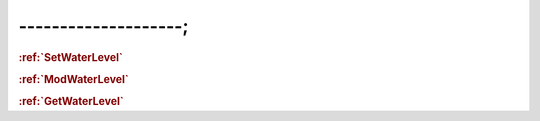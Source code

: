 --------------------;
================================



.. _SetWaterLevel:
.. rubric:: :ref:`SetWaterLevel`



.. _ModWaterLevel:
.. rubric:: :ref:`ModWaterLevel`



.. _GetWaterLevel:
.. rubric:: :ref:`GetWaterLevel`
